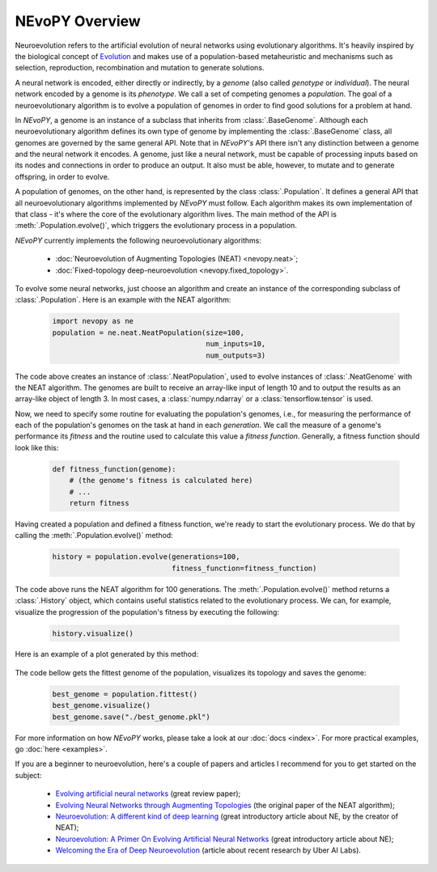 NEvoPY Overview
===============

Neuroevolution refers to the artificial evolution of neural networks using
evolutionary algorithms. It's heavily inspired by the biological concept of
`Evolution <https://en.wikipedia.org/wiki/Evolution>`_ and makes use of a
population-based metaheuristic and mechanisms such as selection, reproduction,
recombination and mutation to generate solutions.

A neural network is encoded, either directly or indirectly, by a `genome` (also
called `genotype` or `individual`). The neural network encoded by a genome is
its `phenotype`. We call a set of competing genomes a `population`. The goal of
a neuroevolutionary algorithm is to evolve a population of genomes in order to
find good solutions for a problem at hand.

In `NEvoPY`, a genome is an instance of a subclass that inherits from
:class:`.BaseGenome`. Although each neuroevolutionary algorithm defines its own
type of genome by implementing the :class:`.BaseGenome` class, all genomes are
governed by the same general API. Note that in `NEvoPY's` API there isn't any
distinction between a genome and the neural network it encodes. A genome, just
like a neural network, must be capable of processing inputs based on its nodes
and connections in order to produce an output. It also must be able, however, to
mutate and to generate offspring, in order to evolve.

A population of genomes, on the other hand, is represented by the class
:class:`.Population`. It defines a general API that all neuroevolutionary
algorithms implemented by `NEvoPY` must follow. Each algorithm makes its own
implementation of that class - it's where the core of the evolutionary algorithm
lives. The main method of the API is :meth:`.Population.evolve()`, which
triggers the evolutionary process in a population.

`NEvoPY` currently implements the following neuroevolutionary algorithms:

    * :doc:`Neuroevolution of Augmenting Topologies (NEAT) <nevopy.neat>`;
    * :doc:`Fixed-topology deep-neuroevolution <nevopy.fixed_topology>`.

To evolve some neural networks, just choose an algorithm and create an instance
of the corresponding subclass of :class:`.Population`. Here is an example with
the NEAT algorithm:

    .. code-block:: python

            import nevopy as ne
            population = ne.neat.NeatPopulation(size=100,
                                                num_inputs=10,
                                                num_outputs=3)

The code above creates an instance of :class:`.NeatPopulation`, used to evolve
instances of :class:`.NeatGenome` with the NEAT algorithm. The genomes are built
to receive an array-like input of length 10 and to output the results as an
array-like object of length 3. In most cases, a :class:`numpy.ndarray` or a
:class:`tensorflow.tensor` is used.

Now, we need to specify some routine for evaluating the population's genomes,
i.e., for measuring the performance of each of the population's genomes on the
task at hand in each `generation`. We call the measure of a genome's performance
its `fitness` and the routine used to calculate this value a `fitness function`.
Generally, a fitness function should look like this:

    .. code-block:: python

        def fitness_function(genome):
            # (the genome's fitness is calculated here)
            # ...
            return fitness


Having created a population and defined a fitness function, we're ready to start
the evolutionary process. We do that by calling the
:meth:`.Population.evolve()` method:

    .. code-block:: python

        history = population.evolve(generations=100,
                                    fitness_function=fitness_function)

The code above runs the NEAT algorithm for 100 generations. The
:meth:`.Population.evolve()` method returns a :class:`.History` object, which
contains useful statistics related to the evolutionary process. We can, for
example, visualize the progression of the population's fitness by executing the
following:

    .. code-block:: python

        history.visualize()

Here is an example of a plot generated by this method:

.. figure:: /imgs/fitness_history_sample.png

The code bellow gets the fittest genome of the population, visualizes its
topology and saves the genome:

    .. code-block:: python

        best_genome = population.fittest()
        best_genome.visualize()
        best_genome.save("./best_genome.pkl")

For more information on how `NEvoPY` works, please take a look at our
:doc:`docs <index>`. For more practical examples, go :doc:`here <examples>`.

If you are a beginner to neuroevolution, here's a couple of papers and articles
I recommend for you to get started on the subject:

    * `Evolving artificial neural networks <https://ieeexplore.ieee.org/document/784219>`_
      (great review paper);
    * `Evolving Neural Networks through Augmenting Topologies <http://nn.cs.utexas.edu/downloads/papers/stanley.ec02.pdf>`_
      (the original paper of the NEAT algorithm);
    * `Neuroevolution: A different kind of deep learning <https://www.oreilly.com/radar/neuroevolution-a-different-kind-of-deep-learning/>`_
      (great introductory article about NE, by the creator of NEAT);
    * `Neuroevolution: A Primer On Evolving Artificial Neural Networks <https://www.inovex.de/blog/neuroevolution/>`_
      (great introductory article about NE);
    * `Welcoming the Era of Deep Neuroevolution <https://eng.uber.com/deep-neuroevolution/>`_
      (article about recent research by Uber AI Labs).